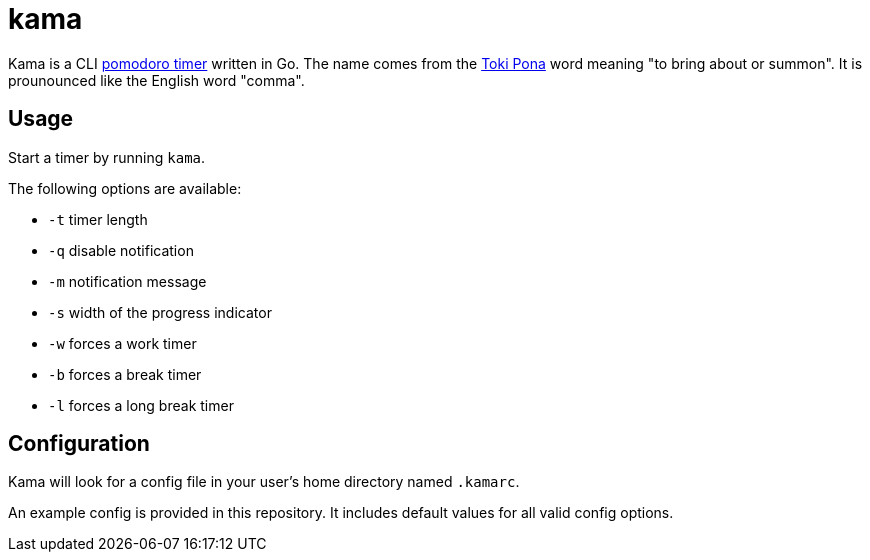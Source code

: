 = kama

Kama is a CLI https://en.wikipedia.org/wiki/Pomodoro_Technique[pomodoro timer] written in Go.
The name comes from the https://en.wikipedia.org/wiki/Toki_Pona[Toki Pona] word meaning "to bring about or summon".
It is prounounced like the English word "comma".

== Usage

Start a timer by running `kama`.

.The following options are available:
- `-t` timer length
- `-q` disable notification
- `-m` notification message
- `-s` width of the progress indicator
- `-w` forces a work timer
- `-b` forces a break timer
- `-l` forces a long break timer

== Configuration

Kama will look for a config file in your user's home directory named `.kamarc`.

An example config is provided in this repository.
It includes default values for all valid config options.
